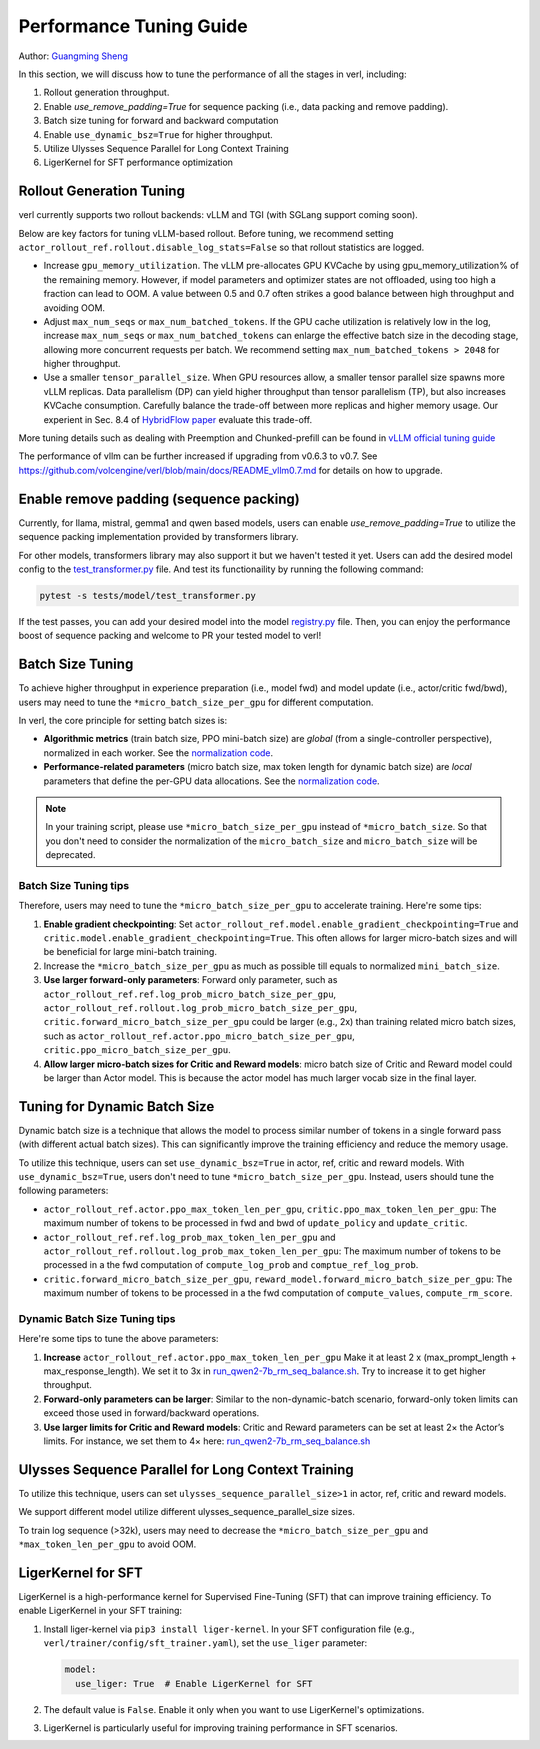 Performance Tuning Guide
==============================

Author: `Guangming Sheng <https://github.com/PeterSH6>`_

In this section, we will discuss how to tune the performance of all the stages in verl, including:

1. Rollout generation throughput.

2. Enable `use_remove_padding=True` for sequence packing (i.e., data packing and remove padding).

3. Batch size tuning for forward and backward computation

4. Enable ``use_dynamic_bsz=True`` for higher throughput.

5. Utilize Ulysses Sequence Parallel for Long Context Training

6. LigerKernel for SFT performance optimization

Rollout Generation Tuning
--------------------------

verl currently supports two rollout backends: vLLM and TGI (with SGLang support coming soon). 

Below are key factors for tuning vLLM-based rollout. Before tuning, we recommend setting ``actor_rollout_ref.rollout.disable_log_stats=False`` so that rollout statistics are logged.

- Increase ``gpu_memory_utilization``. The vLLM pre-allocates GPU KVCache by using gpu_memory_utilization% of the remaining memory. 
  However, if model parameters and optimizer states are not offloaded, using too high a fraction can lead to OOM. 
  A value between 0.5 and 0.7 often strikes a good balance between high throughput and avoiding OOM.

- Adjust ``max_num_seqs`` or ``max_num_batched_tokens``.
  If the GPU cache utilization is relatively low in the log, increase ``max_num_seqs`` or ``max_num_batched_tokens`` 
  can enlarge the effective batch size in the decoding stage, allowing more concurrent requests per batch. 
  We recommend setting ``max_num_batched_tokens > 2048`` for higher throughput.

- Use a smaller ``tensor_parallel_size``. 
  When GPU resources allow, a smaller tensor parallel size spawns more vLLM replicas. 
  Data parallelism (DP) can yield higher throughput than tensor parallelism (TP), but also increases KVCache consumption. 
  Carefully balance the trade-off between more replicas and higher memory usage.
  Our experient in Sec. 8.4 of `HybridFlow paper <https://github.com/volcengine/verl/blob/main/verl/utils/reward_score/gsm8k.py>`_ evaluate this trade-off.

More tuning details such as dealing with Preemption and Chunked-prefill
can be found in `vLLM official tuning guide <https://docs.vllm.ai/en/latest/performance/optimization.html>`_ 

The performance of vllm can be further increased if upgrading from v0.6.3 to v0.7. See https://github.com/volcengine/verl/blob/main/docs/README_vllm0.7.md for details on how to upgrade.

Enable remove padding (sequence packing)
-----------------------------------------

Currently, for llama, mistral, gemma1 and qwen based models, users can enable `use_remove_padding=True` to utilize the 
sequence packing implementation provided by transformers library.

For other models, transformers library may also support it but we haven't tested it yet.
Users can add the desired model config to the  `test_transformer.py <https://github.com/volcengine/verl/blob/main/tests/model/test_transformer.py#L24>`_ file.
And test its functionaility by running the following command:

.. code-block:: bash

  pytest -s tests/model/test_transformer.py

If the test passes, you can add your desired model into the model `registry.py <https://github.com/volcengine/verl/blob/main/verl/models/registry.py#L24>`_ file.
Then, you can enjoy the performance boost of sequence packing
and welcome to PR your tested model to verl!


Batch Size Tuning
-----------------

To achieve higher throughput in experience preparation (i.e., model fwd) and model update (i.e., actor/critic fwd/bwd), 
users may need to tune the ``*micro_batch_size_per_gpu`` for different computation.

In verl, the core principle for setting batch sizes is:

- **Algorithmic metrics** (train batch size, PPO mini-batch size) are *global* (from a single-controller perspective), 
  normalized in each worker. See the `normalization code <https://github.com/volcengine/verl/blob/main/verl/workers/fsdp_workers.py#L120-L122>`_.

- **Performance-related parameters** (micro batch size, max token length for dynamic batch size) are *local* parameters that define the per-GPU data allocations. 
  See the `normalization code <https://github.com/volcengine/verl/blob/main/verl/workers/fsdp_workers.py#L127>`_.

.. note:: In your training script, please use ``*micro_batch_size_per_gpu`` instead of ``*micro_batch_size``. 
  So that you don't need to consider the normalization of the ``micro_batch_size`` and ``micro_batch_size`` will be deprecated.

Batch Size Tuning tips
""""""""""""""""""""""

Therefore, users may need to tune the ``*micro_batch_size_per_gpu`` to accelerate training. Here're some tips:

1. **Enable gradient checkpointing**: 
   Set ``actor_rollout_ref.model.enable_gradient_checkpointing=True`` and ``critic.model.enable_gradient_checkpointing=True``. 
   This often allows for larger micro-batch sizes and will be beneficial for large mini-batch training.

2. Increase the ``*micro_batch_size_per_gpu`` as much as possible till equals to normalized ``mini_batch_size``.

3. **Use larger forward-only parameters**: 
   Forward only parameter, such as ``actor_rollout_ref.ref.log_prob_micro_batch_size_per_gpu``, 
   ``actor_rollout_ref.rollout.log_prob_micro_batch_size_per_gpu``, ``critic.forward_micro_batch_size_per_gpu`` could be larger (e.g., 2x) than training related micro batch sizes,
   such as ``actor_rollout_ref.actor.ppo_micro_batch_size_per_gpu``, ``critic.ppo_micro_batch_size_per_gpu``.

4. **Allow larger micro-batch sizes for Critic and Reward models**:
   micro batch size of Critic and Reward model could be larger than Actor model. This is because the actor model has much larger vocab size in the final layer.


Tuning for Dynamic Batch Size
-----------------------------

Dynamic batch size is a technique that allows the model to process similar number of tokens in a single forward pass (with different actual batch sizes).
This can significantly improve the training efficiency and reduce the memory usage.

To utilize this technique, users can set ``use_dynamic_bsz=True`` in actor, ref, critic and reward models.
With ``use_dynamic_bsz=True``, users don't need to tune ``*micro_batch_size_per_gpu``. 
Instead, users should tune the following parameters:

- ``actor_rollout_ref.actor.ppo_max_token_len_per_gpu``, ``critic.ppo_max_token_len_per_gpu``: 
  The maximum number of tokens to be processed in fwd and bwd of ``update_policy`` and ``update_critic``.

- ``actor_rollout_ref.ref.log_prob_max_token_len_per_gpu`` and ``actor_rollout_ref.rollout.log_prob_max_token_len_per_gpu``: 
  The maximum number of tokens to be processed in a the fwd computation of ``compute_log_prob`` and ``comptue_ref_log_prob``.

- ``critic.forward_micro_batch_size_per_gpu``, ``reward_model.forward_micro_batch_size_per_gpu``: 
  The maximum number of tokens to be processed in a the fwd computation of ``compute_values``, ``compute_rm_score``.

Dynamic Batch Size Tuning tips
""""""""""""""""""""""""""""""

Here're some tips to tune the above parameters:

1. **Increase** ``actor_rollout_ref.actor.ppo_max_token_len_per_gpu``  
   Make it at least 2 x (max_prompt_length + max_response_length). We set it to 3x in `run_qwen2-7b_rm_seq_balance.sh <https://github.com/volcengine/verl/blob/main/examples/ppo_trainer/run_qwen2-7b_rm_seq_balance.sh#L25>`_.
   Try to increase it to get higher throughput.

2. **Forward-only parameters can be larger**: 
   Similar to the non-dynamic-batch scenario, forward-only token limits can exceed those used in forward/backward operations.
 
3. **Use larger limits for Critic and Reward models**:
   Critic and Reward parameters can be set at least 2× the Actor’s limits. For instance, we set them to 4× here:  
   `run_qwen2-7b_rm_seq_balance.sh <https://github.com/volcengine/verl/blob/main/examples/ppo_trainer/run_qwen2-7b_rm_seq_balance.sh#L40>`_
   
.. :math:`\text{critic.ppo_max_token_len_per_gpu}  = 2 \times  \text{actor.ppo_max_token_len_per_gpu})`.

Ulysses Sequence Parallel for Long Context Training
----------------------------------------------------

To utilize this technique, users can set ``ulysses_sequence_parallel_size>1`` in actor, ref, critic and reward models.

We support different model utilize different ulysses_sequence_parallel_size sizes.

To train log sequence (>32k), users may need to decrease the ``*micro_batch_size_per_gpu`` and ``*max_token_len_per_gpu`` to avoid OOM.

LigerKernel for SFT
----------------------

LigerKernel is a high-performance kernel for Supervised Fine-Tuning (SFT) that can improve training efficiency. To enable LigerKernel in your SFT training:

1. Install liger-kernel via ``pip3 install liger-kernel``. In your SFT configuration file (e.g., ``verl/trainer/config/sft_trainer.yaml``), set the ``use_liger`` parameter:

   .. code-block:: yaml

      model:
        use_liger: True  # Enable LigerKernel for SFT

2. The default value is ``False``. Enable it only when you want to use LigerKernel's optimizations.

3. LigerKernel is particularly useful for improving training performance in SFT scenarios.

